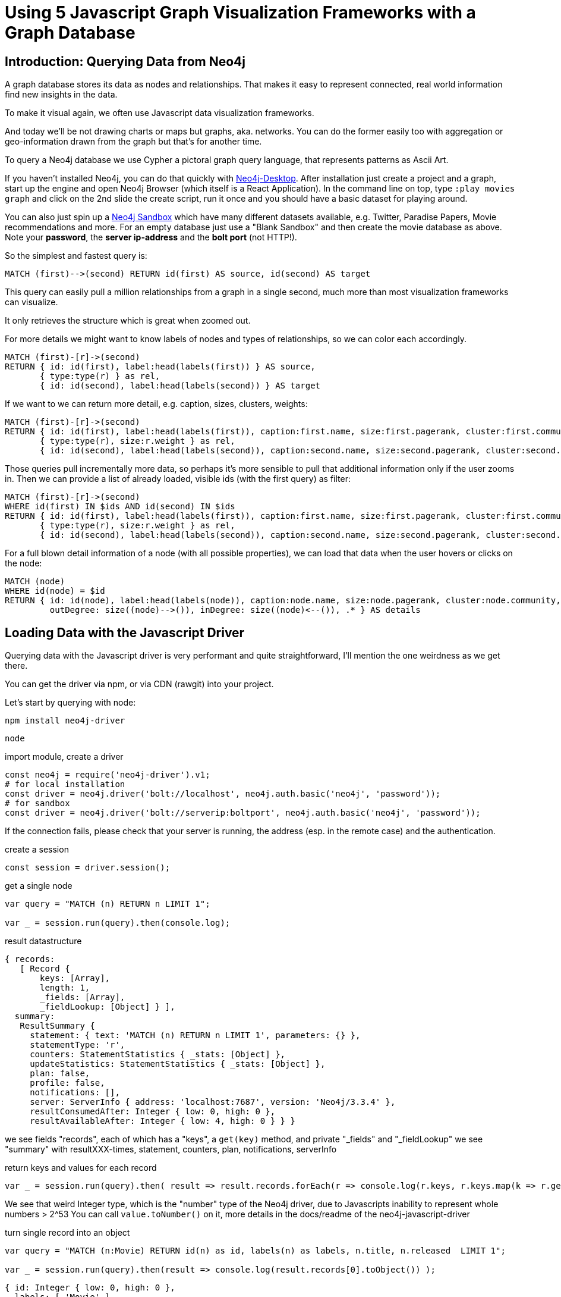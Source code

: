 = Using 5 Javascript Graph Visualization Frameworks with a Graph Database

== Introduction: Querying Data from Neo4j

A graph database stores its data as nodes and relationships.
That makes it easy to represent connected, real world information find new insights in the data.

To make it visual again, we often use Javascript data visualization frameworks.

And today we'll be not drawing charts or maps but graphs, aka. networks.
You can do the former easily too with aggregation or geo-information drawn from the graph but that's for another time.

To query a Neo4j database we use Cypher a  pictoral graph query language, that represents patterns as Ascii Art.

=====
If you haven't installed Neo4j, you can do that quickly with https://neo4j.com/download[Neo4j-Desktop].
After installation just create a project and a graph, start up the engine and open Neo4j Browser (which itself is a React Application).
In the command line on top, type `:play movies graph` and click on the 2nd slide the create script, run it once and you should have a basic dataset for playing around.

You can also just spin up a https://neo4j.com/sandbox[Neo4j Sandbox] which have many different datasets available, e.g. Twitter, Paradise Papers, Movie recommendations and more.
For an empty database just use a "Blank Sandbox" and then create the movie database as above. 
Note your *password*, the *server ip-address* and the *bolt port* (not HTTP!).
=====

So the simplest and fastest query is:

----
MATCH (first)-->(second) RETURN id(first) AS source, id(second) AS target
----

This query can easily pull a million relationships from a graph in a single second, much more than most visualization frameworks can visualize.

It only retrieves the structure which is great when zoomed out.

For more details we might want to know labels of nodes and types of relationships, so we can color each accordingly.

----
MATCH (first)-[r]->(second) 
RETURN { id: id(first), label:head(labels(first)) } AS source, 
       { type:type(r) } as rel,
       { id: id(second), label:head(labels(second)) } AS target
----

If we want to we can return more detail, e.g. caption, sizes, clusters, weights:

----
MATCH (first)-[r]->(second) 
RETURN { id: id(first), label:head(labels(first)), caption:first.name, size:first.pagerank, cluster:first.community } AS source, 
       { type:type(r), size:r.weight } as rel,
       { id: id(second), label:head(labels(second)), caption:second.name, size:second.pagerank, cluster:second.community } AS target
----

Those queries pull incrementally more data, so perhaps it's more sensible to pull that additional information only if the user zooms in.
Then we can provide a list of already loaded, visible ids (with the first query) as filter:

----
MATCH (first)-[r]->(second) 
WHERE id(first) IN $ids AND id(second) IN $ids
RETURN { id: id(first), label:head(labels(first)), caption:first.name, size:first.pagerank, cluster:first.community } AS source, 
       { type:type(r), size:r.weight } as rel,
       { id: id(second), label:head(labels(second)), caption:second.name, size:second.pagerank, cluster:second.community } AS target
----

For a full blown detail information of a node (with all possible properties), we can load that data when the user hovers or clicks on the node:

----
MATCH (node) 
WHERE id(node) = $id
RETURN { id: id(node), label:head(labels(node)), caption:node.name, size:node.pagerank, cluster:node.community, 
         outDegree: size((node)-->()), inDegree: size((node)<--()), .* } AS details
----

== Loading Data with the Javascript Driver

Querying data with the Javascript driver is very performant and quite straightforward, I'll mention the one weirdness as we get there.

You can get the driver via npm, or via CDN (rawgit) into your project.

Let's start by querying with node:

----
npm install neo4j-driver
----

----
node
----

.import module, create a driver
----
const neo4j = require('neo4j-driver').v1;
# for local installation 
const driver = neo4j.driver('bolt://localhost', neo4j.auth.basic('neo4j', 'password'));
# for sandbox
const driver = neo4j.driver('bolt://serverip:boltport', neo4j.auth.basic('neo4j', 'password'));
----

If the connection fails, please check that your server is running, the address (esp. in the remote case) and the authentication.

.create a session
----
const session = driver.session();
----

.get a single node
----
var query = "MATCH (n) RETURN n LIMIT 1";

var _ = session.run(query).then(console.log);
----

.result datastructure
----
{ records: 
   [ Record {
       keys: [Array],
       length: 1,
       _fields: [Array],
       _fieldLookup: [Object] } ],
  summary: 
   ResultSummary {
     statement: { text: 'MATCH (n) RETURN n LIMIT 1', parameters: {} },
     statementType: 'r',
     counters: StatementStatistics { _stats: [Object] },
     updateStatistics: StatementStatistics { _stats: [Object] },
     plan: false,
     profile: false,
     notifications: [],
     server: ServerInfo { address: 'localhost:7687', version: 'Neo4j/3.3.4' },
     resultConsumedAfter: Integer { low: 0, high: 0 },
     resultAvailableAfter: Integer { low: 4, high: 0 } } }
----

we see fields "records", each of which has a "keys", a `get(key)` method, and private "_fields" and "_fieldLookup"
we see "summary" with resultXXX-times, statement, counters, plan, notifications, serverInfo


.return keys and values for each record
----
var _ = session.run(query).then( result => result.records.forEach(r => console.log(r.keys, r.keys.map(k => r.get(k)))));
----

We see that weird Integer type, which is the "number" type of the Neo4j driver, due to Javascripts inability to represent whole numbers > 2^53
You can call `value.toNumber()` on it, more details in the docs/readme of the neo4j-javascript-driver

.turn single record into an object
----
var query = "MATCH (n:Movie) RETURN id(n) as id, labels(n) as labels, n.title, n.released  LIMIT 1";

var _ = session.run(query).then(result => console.log(result.records[0].toObject()) );
----

----
{ id: Integer { low: 0, high: 0 },
  labels: [ 'Movie' ],
  'n.title': 'The Matrix',
  'n.released': Integer { low: 1999, high: 0 } }
----

A small performance test on my machine using a cross product which yields 5M rows but we limit it to 1M results with 3 values each.

----
var query = 'match (n),(m),(o) return id(n), id(m),id(o) limit 1000000';
var start = new Date();
var _ = session.run(query).then(result => console.log(result.records.length,new Date()-start));
> 1000000 1970
----

It shows that it takes a little bit less than 2 seconds to retrieve that data.
If we were processing that data in a streaming manner and not build up a large array, it is much faster.

----
var query = 'match (n),(m),(o) return id(n), id(m),id(o) limit 1000000';
var count = 0;
var start = new Date();
var _ = session.run(query).subscribe({onNext: r => count++, onCompleted : () => console.log(count,new Date()-start)});
> 1000000 912
----

.close session & driver
----
session.close();
driver.close();
----

Ok, now we should know how to query Neo4j.

Within the browser our code will mostly look like this.
All additional code will be setup or configuration of the visualization framework.

----
<script src="//cdn.rawgit.com/neo4j/neo4j-javascript-driver/1.4.1/lib/browser/neo4j-web.min.js"></script>
<script>
  // create driver & session
  const driver = neo4j.v1.driver("bolt://localhost", neo4j.v1.auth.basic("neo4j", "test"));
  const session = driver.session();
  const start = new Date()
  // run query
  session
    .run('MATCH (n)-->(m) RETURN id(n) as source, id(m) as target LIMIT $limit', {limit: 200})
    .then(function (result) {
      // turn records into list of link-objects (can have different shapes depending on framework)
      // note that we turn the node-ids into javascript ints
      const links = result.records.map(r => { return {source:r.get('source').toNumber(), target:r.get('target').toNumber()}});        
      // close session as soon as we have the data
      session.close();
      // log results & timing
      console.log(links.length+" links loaded in "+(new Date()-start)+" ms.")
      // gather node-ids from both sides
      const ids = new Set(); 
      links.forEach(l => {ids.add(l.source);ids.add(l.target);});
      // create node-array
      const nodes = Array.from(ids).map(id => {return {id:id}})
      // create "graph" representation
      const graphData = { nodes: nodes, links: links};
      // pass graph data to visualization framework (here 3d-force-graph)
      const Graph = ForceGraph3D()(document.getElementById('3d-graph')).graphData(graphData);
    })
    .catch(function (error) {
      console.log(error);
    });
</script>
----

== Javascript Graph Visualization Frameworks

Most graph visualization frameworks have some kind of "graph" API to take a number of nodes and a number of links or relationships and then render them either with SVG, Canvas, WebGL.
Some of them take plain objects as input, others have an API to add nodes and relationships.

Most of them offer several options for styling, interaction, graph-layout algorithms etc.
We won't go into the details of each of them, just point out where to find more information.

Here are the frameworks we'll look at today:

|===
| name | package | docs
| d3.js (v4 /v5?) | | https://d3js.org/
| vis.js | |
| three-js via 3d-graph-xxx | |
| ngraph/vivagraph.js | |
| sigma.js | |
| cytoscape.js | |
|===


There are a number of other, commercial frameworks and tools, that we might want to revisit in another post.
Most of them have Neo4j support built in.

* yworks yfiles
* linkurious
* keylines
* tom sawyer
* graphistry

== D3.js

https://d3js.org/[Data-Driven-Documents (D3)^] is the most well known tool for data visualization in Javascript, there is a lot of information and projects around it.
For a long time D3's version 3 was active, last year v4 came out, now we're at v5 which was released in early 2018.


There are several graph visualizations in https://bl.ocks.org[D3's gallery^], we will just use the simplest one: https://bl.ocks.org/mbostock/4062045

Network visualization is just one of the many things D3 can do.
But as you can see there are a lot of bits ot be configured, even for a simple variant.
More details can be found here: http://www.coppelia.io/2014/07/an-a-to-z-of-extra-features-for-the-d3-force-layout/[A-Z features for D3 force layout^]

.Setup drawing area and load libraries
----
<svg id="graph" width="960" height="600"></svg>
<script src="//d3js.org/d3.v4.min.js"></script>
<script src="//cdn.rawgit.com/neo4j/neo4j-javascript-driver/1.4.1/lib/browser/neo4j-web.min.js"></script>
----

.Loading Graph Data
----
<script>
const driver = neo4j.v1.driver("bolt://localhost", neo4j.v1.auth.basic("neo4j", "password"));

const limit = 100;
// here we return node and relationship objects
// usually we don't want this as this loads too much data
const query = "MATCH (source)-[rel]->(target) RETURN source, rel, target LIMIT $limit" 

const nodes = new Map();
const rels = [];

const session = driver.session();
session
  .run(query, {limit: limit})
  .subscribe({
    onNext: function (record) {
       const source = record.get('source');
       const sourceId = source.identity.toNumber();
       nodes.set(sourceId,{id:sourceId, type:0, caption:source.properties['name'] || source.properties['title']});
       const target = record.get('target');
       const targetId = target.identity.toNumber();
       nodes.set(targetId,{id:targetId, type:1, caption:target.properties['name'] || target.properties['title']});

       const rel = record.get('rel');
       rels.push({source:sourceId,target:targetId});
    },
    onCompleted: function () {
      session.close();
      driver.close(); // or later
      render(nodes, rels);
    },
    onError: function (error) {
      console.log(error);
    }
  });
</script>
----

////
For mapping our sets of labels to a numeric value for the color choice, we could do the following.
Keep a Set that keeps insert-order, and add all labels that we encounter, then get the index for the current labels and set the nth bits of our color value to 1.

.Numeric Mapping of Labels
----
var allLabels = new Set();
source.labels.map(l=>{allLabels.add(l);return Array.from(allLabels).indexOf(l);}).map(idx => 1 << idx).reduce((a,b)=>a+b)
----
////

Our Graph Loading code calls the `render(nodes, rels)` function, which looks like this (with a few bells and whistles for setup, dragging, caption, color):

----
<script>
// adapted from: https://bl.ocks.org/mbostock/4062045

// select by element-id
var svg = d3.select("#graph"),
    width = +svg.attr("width"),
    height = +svg.attr("height");

// color scheme
var color = d3.scaleOrdinal(d3.schemeCategory20);

// setup layout
var simulation = d3.forceSimulation()
    .force("link", d3.forceLink().id(function (d) { return d.id; }))
    .force("charge", d3.forceManyBody())
    .force("center", d3.forceCenter(width / 2, height / 2));

// the render function we call
function render(nodes, rels) {

  // append all rels as "line.links" 
  var link = svg.append("g")
    .attr("class", "links")
    .selectAll("line")
    .data(rels)
    .enter().append("line");

  // append all nodes as "circle.nodes"
  // radius 8, color by type attribute
  // dragging enabled
  var node = svg.append("g")
      .attr("class", "nodes")
    .selectAll("circle")
    .data(nodes)
    .enter().append("circle")
      .attr("r", 8)
      .attr("fill", function(d) { return color(d.type); })
      .call(d3.drag()
          .on("start", dragstarted)
          .on("drag", dragged)
          .on("end", dragended));

  // "title" rendering from "caption" property
  node.append("title")
      .text(function(d) { return d.caption; });

  // setup layout engine
  simulation.nodes(nodes).on("tick", ticked);

  simulation.force("link").links(rels);

  function ticked() {
    link
        .attr("x1", function(d) { return d.source.x; })
        .attr("y1", function(d) { return d.source.y; })
        .attr("x2", function(d) { return d.target.x; })
        .attr("y2", function(d) { return d.target.y; });

    node
        .attr("cx", function(d) { return d.x; })
        .attr("cy", function(d) { return d.y; });
  }

  // drag functions
  function dragstarted(d) {
    if (!d3.event.active) simulation.alphaTarget(0.3).restart();
    d.fx = d.x;
    d.fy = d.y;
  }
  
  function dragged(d) {
    d.fx = d3.event.x;
    d.fy = d3.event.y;
  }
  
  function dragended(d) {
    if (!d3.event.active) simulation.alphaTarget(0);
    d.fx = null;
    d.fy = null;
  }
}
</script>
----

.Minimal CSS
----
<style>
.links line {
  stroke: #999;
  stroke-opacity: 0.6;
}

.nodes circle {
  stroke: #fff;
  stroke-width: 1.5px;
}
</style>
----


== Vis.js

http://visjs.org/[Vis.js^] is a data & graph visualization library, developed by Almende B.V in the Netherlands.

// slider / toggle for setup parameters

== Neovis.js

My colleague Will Lyon has developed a wrapper around vis.js called https://github.com/johnymontana/neovis.js[neovis.js^] which comes with a number of sensible defaults to quickly render a (small) graph with captions, sizes, cluster colors and relationship-widths.
It has a few simple settings and gets you up and running quickly.

[source,javascript]
----
<script src="https://rawgit.com/neo4j-contrib/neovis.js/master/dist/neovis.js"></script>

<script type="text/javascript">
        var viz;

        function draw() {
            var config = {
                container_id: "viz",
                server_url: "bolt://localhost:7687",
                server_user: "neo4j",
                server_password: "sorts-swims-burglaries",
                initial_cypher: "MATCH (n)-[r:INTERACTS]->(m) RETURN *",
                labels: {
                    "Character": {
                        "caption": "name",
                        "size": "pagerank",
                        "community": "community"
                    }
                },
                relationships: {
                    "INTERACTS": {
                        "thickness": "weight",
                        "caption": false
                    }
                }
            };

            viz = new NeoVis.default(config);
            viz.render();
        }
    </script>
----

The draw function just passes a config object with connection information, a query and settings per label or relationship-type.
I.e. which properties are to be used for caption, size and color (community).

image::https://github.com/neo4j-contrib/neovis.js/raw/master/img/example-viz.png[]


[source,html]
----
<!doctype html>
<html>
    <head>
        <title>Neovis.js Simple Example</title>
        <style type="text/css">
            html, body {
                font: 16pt arial;
            }
    
            #viz {
                width: 900px;
                height: 700px;
                border: 1px solid lightgray;
                font: 22pt arial;
            }
        </style>
    </head>
    <body onload="draw()">
        <div id="viz"></div>
    </body>    
</html>
----

== Three.js via 3d-force-graph

Three.js is a 2d and 3d drawing library for Javascript that supports WebGL.

While it's possible to use three.js directly, it's a bit involved, and my last attempts have been a while ago.

Kim Albrecht used it for his "graph of the universe" visualizations for the Barabasi-Labs, see my take on it here: https://neo4j.com/blog/neo4j-3-0-graph-universe/

== Vivagraph.js (ngraph)

If you followed the blog post, just mentioned you have already seen that [Vivagraph^] by Andrei Kashcha is really powerful.
It is a very efficient javascript library for graph layouting and rendering, today built on top of [ngraph modules^].
Besides the Javascript implementation, there are also modules for graph layout in C.

== Sigma.js

http://sigmajs.org/[Sigma.js^] by Alexis Jacomy has been around for quite some time and is known to be fast and powerful.
Currently version 2 is in development which is almost a full rewrite.

...
----

----

== Cytoscape.js

http://js.cytoscape.org/[Cytoscape.js^] ...

[source,html]
----
<script src="https://cdnjs.cloudflare.com/ajax/libs/cytoscape/3.2.11/cytoscape.min.js"></script>

<script>
var cy = cytoscape({

  container: document.getElementById('cy'), // container to render in

  elements: [ // list of graph elements to start with
    { // node a
      data: { id: 'a' }
    },
    { // node b
      data: { id: 'b' }
    },
    { // edge ab
      data: { id: 'ab', source: 'a', target: 'b' }
    }
  ],

  style: [ // the stylesheet for the graph
    {
      selector: 'node',
      style: {
        'background-color': '#666',
        'label': 'data(id)'
      }
    },

    {
      selector: 'edge',
      style: {
        'width': 3,
        'line-color': '#ccc',
        'target-arrow-color': '#ccc',
        'target-arrow-shape': 'triangle'
      }
    }
  ],

  layout: {
    name: 'grid',
    rows: 1
  }

});
</script>
----

////

////